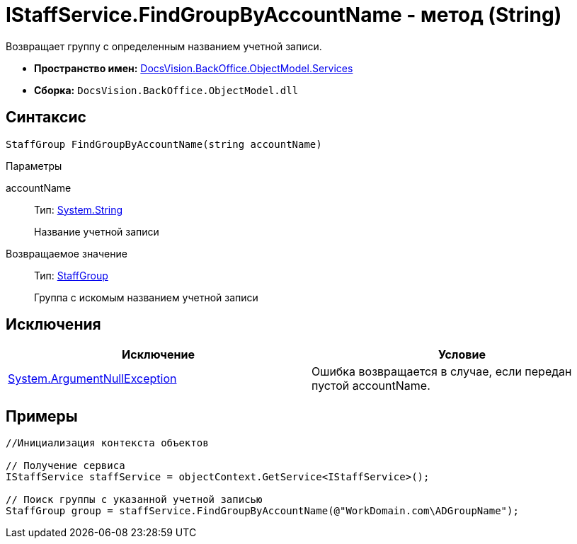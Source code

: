 = IStaffService.FindGroupByAccountName - метод (String)

Возвращает группу с определенным названием учетной записи.

* *Пространство имен:* xref:api/DocsVision/BackOffice/ObjectModel/Services/Services_NS.adoc[DocsVision.BackOffice.ObjectModel.Services]
* *Сборка:* `DocsVision.BackOffice.ObjectModel.dll`

== Синтаксис

[source,csharp]
----
StaffGroup FindGroupByAccountName(string accountName)
----

Параметры

accountName::
Тип: http://msdn.microsoft.com/ru-ru/library/system.string.aspx[System.String]
+
Название учетной записи

Возвращаемое значение::
Тип: xref:api/DocsVision/BackOffice/ObjectModel/StaffGroup_CL.adoc[StaffGroup]
+
Группа с искомым названием учетной записи

== Исключения

[cols=",",options="header"]
|===
|Исключение |Условие
|http://msdn.microsoft.com/ru-ru/library/system.argumentnullexception.aspx[System.ArgumentNullException] |Ошибка возвращается в случае, если передан пустой accountName.
|===

== Примеры

[source,csharp]
----
//Инициализация контекста объектов

// Получение сервиса
IStaffService staffService = objectContext.GetService<IStaffService>();

// Поиск группы с указанной учетной записью 
StaffGroup group = staffService.FindGroupByAccountName(@"WorkDomain.com\ADGroupName");
----
